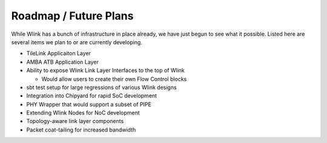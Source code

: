 Roadmap / Future Plans
========================
While Wlink has a bunch of infrastructure in place already, we have just begun to see what it possible. Listed
here are several items we plan to or are currently developing.

* TileLink Applicaiton Layer
* AMBA ATB Application Layer
* Ability to expose Wlink Link Layer Interfaces to the top of Wlink
  
  * Would allow users to create their own Flow Control blocks

* sbt test setup for large regressions of various Wlink designs
* Integration into Chipyard for rapid SoC development
* PHY Wrapper that would support a subset of PIPE
* Extending Wlink Nodes for NoC development

* Topology-aware link layer components
* Packet coat-tailing for increased bandwidth

